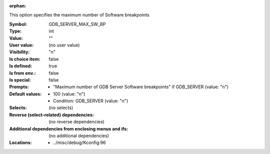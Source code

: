 :orphan:

.. title:: GDB_SERVER_MAX_SW_BP

.. option:: CONFIG_GDB_SERVER_MAX_SW_BP:
.. _CONFIG_GDB_SERVER_MAX_SW_BP:

This option specifies the maximum number of Software breakpoints



:Symbol:           GDB_SERVER_MAX_SW_BP
:Type:             int
:Value:            ""
:User value:       (no user value)
:Visibility:       "n"
:Is choice item:   false
:Is defined:       true
:Is from env.:     false
:Is special:       false
:Prompts:

 *  "Maximum number of GDB Server Software breakpoints" if GDB_SERVER (value: "n")
:Default values:

 *  100 (value: "n")
 *   Condition: GDB_SERVER (value: "n")
:Selects:
 (no selects)
:Reverse (select-related) dependencies:
 (no reverse dependencies)
:Additional dependencies from enclosing menus and ifs:
 (no additional dependencies)
:Locations:
 * ../misc/debug/Kconfig:96